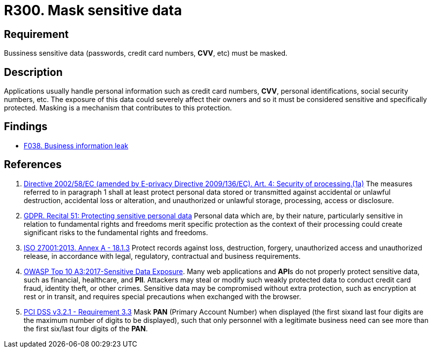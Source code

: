 :slug: rules/300/
:category: data
:description: This requirement establishes the importance of masking sensitive personal and business data to avoid information leakages.
:keywords: Requirement, Security, Data, Information, Business, Mask, GDPR, ISO, OWASP, PCI DSS, Rules, Ethical Hacking, Pentesting
:rules: yes

= R300. Mask sensitive data

== Requirement

Bussiness sensitive data
(passwords, credit card numbers, *CVV*, etc) must be masked.

== Description

Applications usually handle personal information such as credit card numbers,
*CVV*, personal identifications, social security numbers, etc.
The exposure of this data could severely affect their owners and so it must
be considered sensitive and specifically protected.
Masking is a mechanism that contributes to this protection.

== Findings

* [inner]#link:/findings/038/[F038. Business information leak]#

== References

. [[r1]] link:https://eur-lex.europa.eu/legal-content/EN/TXT/PDF/?uri=CELEX:02002L0058-20091219[Directive 2002/58/EC (amended by E-privacy Directive 2009/136/EC).
Art. 4: Security of processing.(1a)]
The measures referred to in paragraph 1 shall at least protect personal data
stored or transmitted against accidental or unlawful destruction,
accidental loss or alteration,
and unauthorized or unlawful storage, processing, access or disclosure.

. [[r2]] link:https://gdpr-info.eu/recitals/no-51/[GDPR. Recital 51: Protecting sensitive personal data]
Personal data which are, by their nature, particularly sensitive in relation
to fundamental rights and freedoms merit specific protection as the context of
their processing could create significant risks to the fundamental rights
and freedoms.

. [[r3]] link:https://www.iso.org/obp/ui/#iso:std:54534:en[ISO 27001:2013. Annex A - 18.1.3]
Protect records against loss, destruction, forgery, unauthorized access and
unauthorized release,
in accordance with legal, regulatory, contractual and business requirements.

. [[r4]] link:https://owasp.org/www-project-top-ten/OWASP_Top_Ten_2017/Top_10-2017_A3-Sensitive_Data_Exposure[OWASP Top 10 A3:2017-Sensitive Data Exposure].
Many web applications and **API**s do not properly protect sensitive data,
such as financial, healthcare, and *PII*.
Attackers may steal or modify such weakly protected data to conduct credit card
fraud, identity theft, or other crimes.
Sensitive data may be compromised without extra protection,
such as encryption at rest or in transit, and requires special precautions when
exchanged with the browser.

. [[r5]] link:https://www.pcisecuritystandards.org/documents/PCI_DSS_v3-2-1.pdf[PCI DSS v3.2.1 - Requirement 3.3]
Mask *PAN* (Primary Account Number) when displayed
(the first sixand last four digits are the maximum number of digits to be
displayed),
such that only personnel with a legitimate business need can see more than the
first six/last four digits of the *PAN*.
